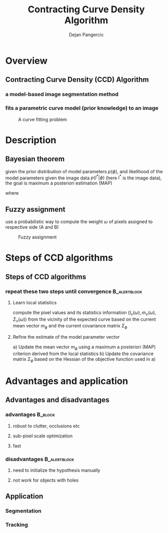#+LaTeX_CLASS: beamer
#+TITLE: Contracting Curve Density Algorithm
#+OPTIONS: toc:2
#+AUTHOR: Dejan Pangercic
#+LaTeX_CLASS_OPTIONS: [english,10pt,presentation]
#+BEAMER_FRAME_LEVEL: 2
#+BEAMER_HEADER_EXTRA: \usetheme{amsterdam}\usecolortheme{rose}
#+COLUMNS: %35ITEM %10BEAMER_env(Env) %10BEAMER_envargs(Args) %4BEAMER_col(Col) %8BEAMER_extra(Ex)

* Overview
**  Contracting Curve Density (CCD) Algorithm
*** a model-based image segmentation method
*** fits a parametric curve model (prior knowledge) to an image

#+CAPTION: A curve fitting problem
    #+LABEL:   fig:1
    #+ATTR_LaTeX: width=8cm,angle=0
[[/scratch/personal/doc/master_thesis/ppt/images/cup.png]]

* Description
** Bayesian theorem
    given the prior distribution of model parameters $p(\phi)$, and
    likelihood of the model parameters given the image data
    $p(I^*|\phi)$ (here $I^{*}$ is the image data), the goal is
    maximum a posteriori estimation (MAP)
\begin{displaymath}
\mathcal{X}^2(\phi) = \mathrm{argmin}_{\phi} p(\phi|I^*)
\end{displaymath}

where 
\begin{displaymath}
p(\phi|I^*) = \frac{p(I^*|\phi) p(\phi)}{p(I^{*})}
\end{displaymath}

** Fuzzy assignment
use a probabilistic way to compute the weight $\omega$ of pixels assigned to
respective side (A and B)
#+CAPTION: Fuzzy assignment
#+LABEL:   fig:2
#+ATTR_LaTeX: width=8cm,angle=0
[[/scratch/personal/doc/master_thesis/ppt/images/fuzzy.png]]


* Steps of CCD algorithms
** Steps of CCD algorithms
*** repeat these two steps until convergence                   :B_alertblock:
    :PROPERTIES:
    :BEAMER_env: alertblock
    :END:
**** Learn local statistics
compute the pixel values and its statistics information ($I_v(\omega), m_{v}(\omega), \Sigma_v(\omega)$) from the vicinity of the expected curve based on
the current mean vector $m_{\phi}$ and the current covariance matrix $\Sigma_{\phi}$
**** Refine the estimate of the model parameter vector
a) Update the mean vector $m_{\phi}$ using a maximum a posteriori (MAP) criterion derived
from the local statistics
b) Update the covariance matrix $\Sigma_{\phi}$ based on the Hessian of the objective function used
in a) 



* Advantages and application

** Advantages and disadvantages
*** advantages                                                      :B_block:
    :PROPERTIES:
    :BEAMER_env: block
    :END: 
**** robust to clutter, occlusions etc
**** sub-pixel scale optimization
**** fast

*** disadvantages                                                   :B_alertblock:
    :PROPERTIES:
    :BEAMER_env: alertblock
    :END:
**** need to initialize the hypothesis manually  
**** not work for objects with holes

** Application
*** Segmentation
*** Tracking
